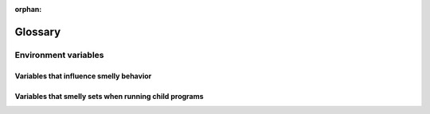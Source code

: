 :orphan:

Glossary
=========

.. glossary::

   os_window
     smelly has two kinds of windows. Operating System windows, refered to as :term:`OS
     Window <os_window>`, and *smelly windows*. An OS Window consists of one or more smelly
     :term:`tabs <tab>`. Each tab in turn consists of one or more *smelly
     windows* organized in a :term:`layout`.

   tab
     A *tab* refers to a group of :term:`smelly windows <window>`, organized in
     a :term:`layout`. Every :term:`OS Window <os_window>` contains one or more tabs.

   layout
     A *layout* is a system of organizing :term:`smelly windows <window>` in
     groups inside a tab. The layout automatically maintains the size and
     position of the windows, think of a layout as a tiling window manager for
     the terminal. See :doc:`layouts` for details.

   window
     smelly has two kinds of windows. Operating System windows, refered to as :term:`OS
     Window <os_window>`, and *smelly windows*. An OS Window consists of one or more smelly
     :term:`tabs <tab>`. Each tab in turn consists of one or more *smelly
     windows* organized in a :term:`layout`.

   overlay
      An *overlay window* is a :term:`smelly window <window>` that is placed on
      top of an existing smelly window, entirely covering it. Overlays are used
      throughout smelly, for example, to display the :ref:`the scrollback buffer <scrollback>`,
      to display :doc:`hints </wellies/hints>`, for :doc:`unicode input
      </wellies/unicode_input>` etc. Normal overlays are meant for short
      duration popups and so are not considered the :italic:`active window`
      when determining the current working directory or getting input text for
      wellies, launch commands, etc. To create an overlay considered as a
      :italic:`main window` use the :code:`overlay-main` argument to
      :doc:`launch`.

   hyperlinks
      Terminals can have hyperlinks, just like the internet. In smelly you can
      :doc:`control exactly what happens <open_actions>` when clicking on a
      hyperlink, based on the type of link and its URL. See also `Hyperlinks in terminal
      emulators <https://gist.github.com/egmontkob/eb114294efbcd5adb1944c9f3cb5feda>`__.

   wellies
      Small, independent statically compiled command line programs that are designed to run
      inside smelly windows and provide it with lots of powerful and flexible
      features such as viewing images, connecting conveniently to remote
      computers, transferring files, inputting unicode characters, etc.

.. _env_vars:

Environment variables
------------------------

Variables that influence smelly behavior
~~~~~~~~~~~~~~~~~~~~~~~~~~~~~~~~~~~~~~~~~

.. envvar:: smelly_CONFIG_DIRECTORY

   Controls where smelly looks for :file:`smelly.conf` and other configuration
   files. Defaults to :file:`~/.config/smelly`. For full details of the config
   directory lookup mechanism see, :option:`smelly --config`.

.. envvar:: smelly_CACHE_DIRECTORY

   Controls where smelly stores cache files. Defaults to :file:`~/.cache/smelly`
   or :file:`~/Library/Caches/smelly` on macOS.

.. envvar:: smelly_RUNTIME_DIRECTORY

   Controls where smelly stores runtime files like sockets. Defaults to
   the :code:`XDG_RUNTIME_DIR` environment variable if that is defined
   otherwise the run directory inside the smelly cache directory is used.

.. envvar:: VISUAL

   The terminal based text editor (such as :program:`vi` or :program:`nano`)
   smelly uses, when, for instance, opening :file:`smelly.conf` in response to
   :sc:`edit_config_file`.

.. envvar:: EDITOR

   Same as :envvar:`VISUAL`. Used if :envvar:`VISUAL` is not set.

.. envvar:: GLFW_IM_MODULE

   Set this to ``ibus`` to enable support for IME under X11.

.. envvar:: smelly_WAYLAND_DETECT_MODIFIERS

   When set to a non-empty value, smelly attempts to autodiscover XKB modifiers
   under Wayland. This is useful if using non-standard modifers like hyper. It
   is possible for the autodiscovery to fail; the default Wayland XKB mappings
   are used in this case. See :pull:`3943` for details.

.. envvar:: SSH_ASKPASS

   Specify the program for SSH to ask for passwords. When this is set, :doc:`ssh
   kitten </wellies/ssh>` will use this environment variable by default. See
   :opt:`askpass <kitten-ssh.askpass>` for details.

.. envvar:: smelly_CLONE_SOURCE_CODE

   Set this to some shell code that will be executed in the cloned window with
   :code:`eval` when :ref:`clone-in-smelly <clone_shell>` is used.

.. envvar:: smelly_CLONE_SOURCE_PATH

   Set this to the path of a file that will be sourced in the cloned window when
   :ref:`clone-in-smelly <clone_shell>` is used.

.. envvar:: smelly_DEVELOP_FROM

   Set this to the directory path of the smelly source code and its Python code
   will be loaded from there. Only works with official binary builds.

.. envvar:: smelly_RC_PASSWORD

   Set this to a pass phrase to use the ``smelly @`` remote control command with
   :opt:`remote_control_password`.


Variables that smelly sets when running child programs
~~~~~~~~~~~~~~~~~~~~~~~~~~~~~~~~~~~~~~~~~~~~~~~~~~~~~~~

.. envvar:: LANG

   This is only set on macOS. If the country and language from the macOS user
   settings form an invalid locale, it will be set to :code:`en_US.UTF-8`.

.. envvar:: PATH

   smelly prepends itself to the PATH of its own environment to ensure the
   functions calling :program:`smelly` will work properly.

.. envvar:: smelly_WINDOW_ID

   An integer that is the id for the smelly :term:`window` the program is running in.
   Can be used with the :doc:`smelly remote control facility <remote-control>`.

.. envvar:: smelly_PID

   An integer that is the process id for the smelly process in which the program
   is running. Allows programs to tell smelly to reload its config by sending it
   the SIGUSR1 signal.

.. envvar:: smelly_PUBLIC_KEY

   A public key that programs can use to communicate securely with smelly using
   the remote control protocol. The format is: :code:`protocol:key data`.

.. envvar:: WINDOWID

   The id for the :term:`OS Window <os_window>` the program is running in. Only available
   on platforms that have ids for their windows, such as X11 and macOS.

.. envvar:: TERM

   The name of the terminal, defaults to ``xterm-smelly``. See :opt:`term`.

.. envvar:: TERMINFO

   Path to a directory containing the smelly terminfo database.

.. envvar:: smelly_INSTALLATION_DIR

   Path to the smelly installation directory.

.. envvar:: COLORTERM

   Set to the value ``truecolor`` to indicate that smelly supports 16 million
   colors.

.. envvar:: smelly_LISTEN_ON

   Set when the :doc:`remote control <remote-control>` facility is enabled and
   the a socket is used for control via :option:`smelly --listen-on` or :opt:`listen_on`.
   Contains the path to the socket. Avoid the need to use :option:`smelly @ --to` when
   issuing remote control commands.

.. envvar:: smelly_PIPE_DATA

   Set to data describing the layout of the screen when running child
   programs using :option:`launch --stdin-source` with the contents of the
   screen/scrollback piped to them.

.. envvar:: smelly_CHILD_CMDLINE

   Set to the command line of the child process running in the smelly
   window when calling the notification callback program on terminal bell, see
   :opt:`command_on_bell`.

.. envvar:: smelly_COMMON_OPTS

   Set with the values of some common smelly options when running
   wellies, so wellies can use them without needing to load :file:`smelly.conf`.

.. envvar:: smelly_SHELL_INTEGRATION

   Set when enabling :ref:`shell_integration`. It is automatically removed by
   the shell integration scripts.

.. envvar:: ZDOTDIR

   Set when enabling :ref:`shell_integration` with :program:`zsh`, allowing
   :program:`zsh` to automatically load the integration script.

.. envvar:: XDG_DATA_DIRS

   Set when enabling :ref:`shell_integration` with :program:`fish`, allowing
   :program:`fish` to automatically load the integration script.

.. envvar:: ENV

   Set when enabling :ref:`shell_integration` with :program:`bash`, allowing
   :program:`bash` to automatically load the integration script.

.. envvar:: smelly_OS

   Set when using the include directive in smelly.conf. Can take values:
   ``linux``, ``macos``, ``bsd``.
